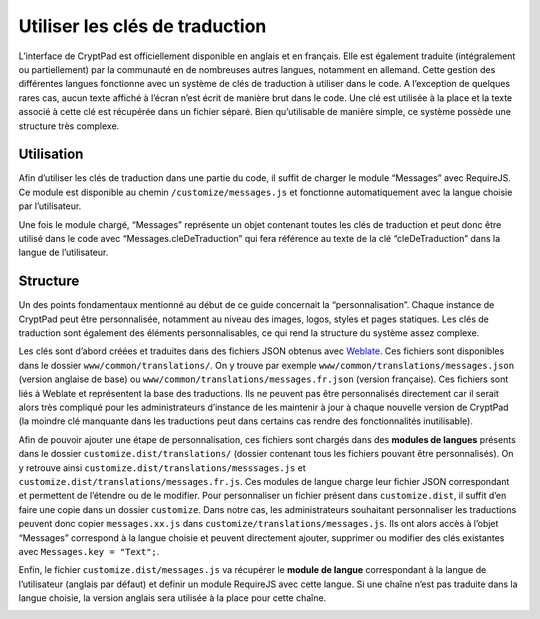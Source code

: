 Utiliser les clés de traduction
===============================

L’interface de CryptPad est officiellement disponible en anglais et en
français. Elle est également traduite (intégralement ou partiellement)
par la communauté en de nombreuses autres langues, notamment en
allemand. Cette gestion des différentes langues fonctionne avec un
système de clés de traduction à utiliser dans le code. A l’exception de
quelques rares cas, aucun texte affiché à l’écran n’est écrit de manière
brut dans le code. Une clé est utilisée à la place et la texte associé à
cette clé est récupérée dans un fichier séparé. Bien qu’utilisable de
manière simple, ce système possède une structure très complexe.

Utilisation
-----------

Afin d’utiliser les clés de traduction dans une partie du code, il
suffit de charger le module “Messages” avec RequireJS. Ce module est
disponible au chemin ``/customize/messages.js`` et fonctionne
automatiquement avec la langue choisie par l’utilisateur.

Une fois le module chargé, “Messages” représente un objet contenant
toutes les clés de traduction et peut donc être utilisé dans le code
avec “Messages.cleDeTraduction” qui fera référence au texte de la clé
“cleDeTraduction” dans la langue de l’utilisateur.

Structure
---------

Un des points fondamentaux mentionné au début de ce guide concernait la
“personnalisation”. Chaque instance de CryptPad peut être personnalisée,
notamment au niveau des images, logos, styles et pages statiques. Les
clés de traduction sont également des éléments personnalisables, ce qui
rend la structure du système assez complexe.

Les clés sont d’abord créées et traduites dans des fichiers JSON obtenus
avec `Weblate <https://weblate.cryptpad.fr>`__. Ces fichiers sont
disponibles dans le dossier ``www/common/translations/``. On y trouve
par exemple ``www/common/translations/messages.json`` (version anglaise
de base) ou ``www/common/translations/messages.fr.json`` (version
française). Ces fichiers sont liés à Weblate et représentent la base des
traductions. Ils ne peuvent pas être personnalisés directement car il
serait alors très compliqué pour les administrateurs d’instance de les
maintenir à jour à chaque nouvelle version de CryptPad (la moindre clé
manquante dans les traductions peut dans certains cas rendre des
fonctionnalités inutilisable).

Afin de pouvoir ajouter une étape de personnalisation, ces fichiers sont
chargés dans des **modules de langues** présents dans le dossier
``customize.dist/translations/`` (dossier contenant tous les fichiers
pouvant être personnalisés). On y retrouve ainsi
``customize.dist/translations/messsages.js`` et
``customize.dist/translations/messages.fr.js``. Ces modules de langue
charge leur fichier JSON correspondant et permettent de l’étendre ou de
le modifier. Pour personnaliser un fichier présent dans
``customize.dist``, il suffit d’en faire une copie dans un dossier
``customize``. Dans notre cas, les administrateurs souhaitant
personnaliser les traductions peuvent donc copier ``messages.xx.js``
dans ``customize/translations/messages.js``. Ils ont alors accès à
l’objet “Messages” correspond à la langue choisie et peuvent directement
ajouter, supprimer ou modifier des clés existantes avec
``Messages.key = "Text";``.

Enfin, le fichier ``customize.dist/messages.js`` va récupérer le
**module de langue** correspondant à la langue de l’utilisateur (anglais
par défaut) et definir un module RequireJS avec cette langue. Si une
chaîne n’est pas traduite dans la langue choisie, la version anglais
sera utilisée à la place pour cette chaîne.

.. image:: /images/dev/translations.png
   :class: screenshot

